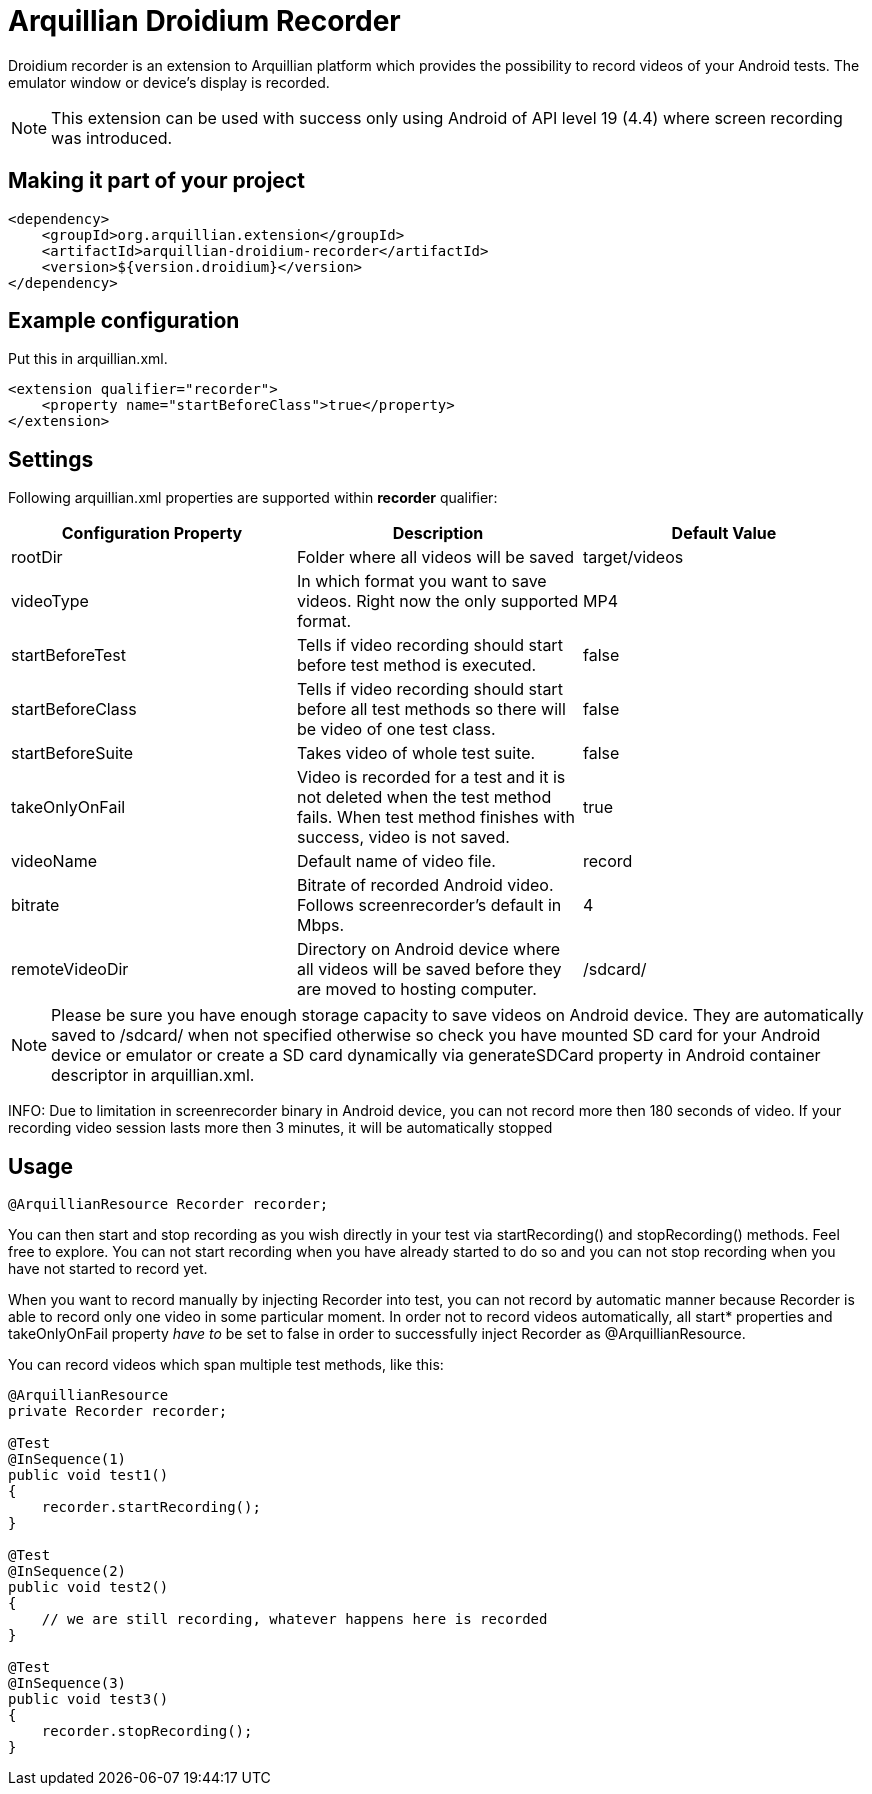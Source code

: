 = Arquillian Droidium Recorder

Droidium recorder is an extension to Arquillian platform which provides the possibility to record videos of your Android tests. The emulator window or device's display is recorded.

NOTE: This extension can be used with success only using Android of API level 19 (4.4) where screen recording was introduced.

== Making it part of your project

[source,xml]
----
<dependency>
    <groupId>org.arquillian.extension</groupId>
    <artifactId>arquillian-droidium-recorder</artifactId>
    <version>${version.droidium}</version>
</dependency>
----

== Example configuration

Put this in +arquillian.xml+.

[source,xml]
----
<extension qualifier="recorder">
    <property name="startBeforeClass">true</property>
</extension>
----

== Settings

Following +arquillian.xml+ properties are supported within *recorder* qualifier:

|===
|Configuration Property|Description|Default Value

|+rootDir+
|Folder where all videos will be saved
|target/videos
|+videoType+
|In which format you want to save videos. Right now the only supported format.
|MP4
|+startBeforeTest+
|Tells if video recording should start before test method is executed.
|false
|+startBeforeClass+
|Tells if video recording should start before all test methods so there will be video of one test class.
|false
|+startBeforeSuite+
|Takes video of whole test suite.
|false
|+takeOnlyOnFail+
|Video is recorded for a test and it is not deleted when the test method fails. When test method finishes with success, video is not saved.
|true
|+videoName+
|Default name of video file.
|record
|+bitrate+
|Bitrate of recorded Android video. Follows screenrecorder's default in Mbps.
|4
|+remoteVideoDir+
|Directory on Android device where all videos will be saved before they are moved to hosting computer.
|+/sdcard/+
|===

NOTE: Please be sure you have enough storage capacity to save videos on Android device. They are automatically saved to +/sdcard/+ when not specified otherwise so check you have mounted SD card for your Android device or emulator or create a SD card dynamically via +generateSDCard+ property in Android container descriptor in +arquillian.xml+.

INFO: Due to limitation in screenrecorder binary in Android device, you can not record more then 180 seconds of video. If your recording video session lasts more then 3 minutes, it will be automatically stopped  

== Usage

[source,java]
----
@ArquillianResource Recorder recorder;
----

You can then start and stop recording as you wish directly in your test via +startRecording()+ and +stopRecording()+ methods. Feel free to explore. You can not start recording when you have already started to do so and you can not stop recording when you have not started to record yet.

When you want to record manually by injecting Recorder into test, you can not record by automatic manner because Recorder is able to record only one video in some particular moment. In order not to record videos automatically, all +start*+ properties and +takeOnlyOnFail+ property _have to_ be set to false in order to successfully inject Recorder as +@ArquillianResource+.

You can record videos which span multiple test methods, like this:

----
@ArquillianResource
private Recorder recorder;

@Test
@InSequence(1)
public void test1()
{
    recorder.startRecording();
}

@Test
@InSequence(2)
public void test2()
{
    // we are still recording, whatever happens here is recorded
}

@Test
@InSequence(3)
public void test3()
{
    recorder.stopRecording();
}
----
